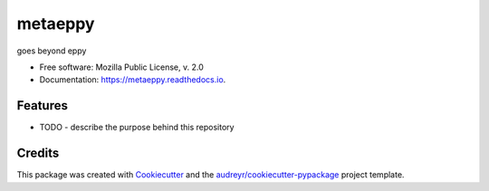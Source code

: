 ========
metaeppy
========


.. image:: https://img.shields.io/pypi/v/metaeppy.svg
        :target: https://pypi.python.org/pypi/metaeppy

.. image:: https://img.shields.io/travis/santoshphilip/metaeppy.svg
        :target: https://travis-ci.org/santoshphilip/metaeppy

.. image:: https://readthedocs.org/projects/metaeppy/badge/?version=latest
        :target: https://metaeppy.readthedocs.io/en/latest/?badge=latest
        :alt: Documentation Status




goes beyond eppy


* Free software: Mozilla Public License, v. 2.0
* Documentation: https://metaeppy.readthedocs.io.


Features
--------

* TODO - describe the purpose behind this repository

Credits
-------

This package was created with Cookiecutter_ and the `audreyr/cookiecutter-pypackage`_ project template.

.. _Cookiecutter: https://github.com/audreyr/cookiecutter
.. _`audreyr/cookiecutter-pypackage`: https://github.com/audreyr/cookiecutter-pypackage
